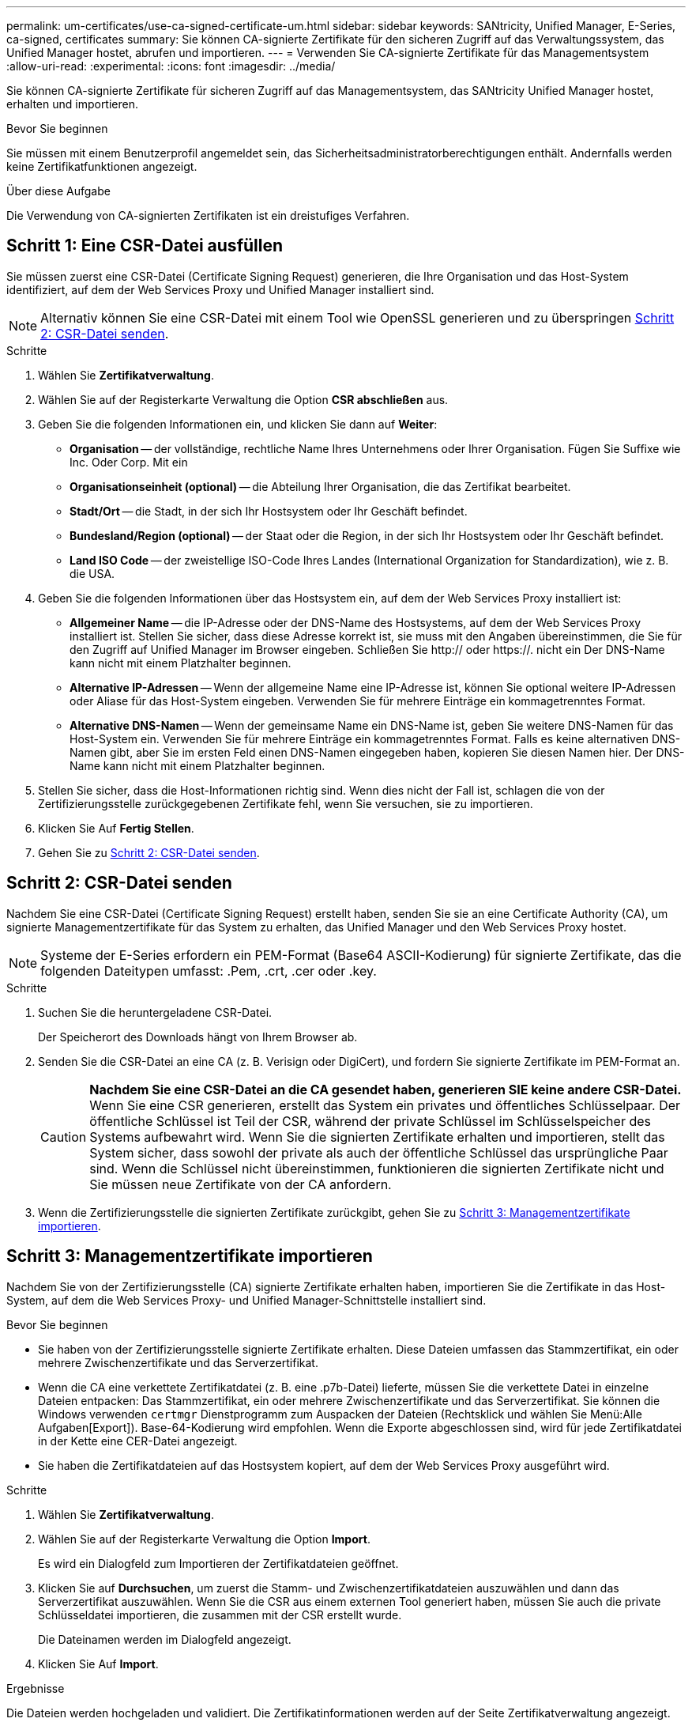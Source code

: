 ---
permalink: um-certificates/use-ca-signed-certificate-um.html 
sidebar: sidebar 
keywords: SANtricity, Unified Manager, E-Series, ca-signed, certificates 
summary: Sie können CA-signierte Zertifikate für den sicheren Zugriff auf das Verwaltungssystem, das Unified Manager hostet, abrufen und importieren. 
---
= Verwenden Sie CA-signierte Zertifikate für das Managementsystem
:allow-uri-read: 
:experimental: 
:icons: font
:imagesdir: ../media/


[role="lead"]
Sie können CA-signierte Zertifikate für sicheren Zugriff auf das Managementsystem, das SANtricity Unified Manager hostet, erhalten und importieren.

.Bevor Sie beginnen
Sie müssen mit einem Benutzerprofil angemeldet sein, das Sicherheitsadministratorberechtigungen enthält. Andernfalls werden keine Zertifikatfunktionen angezeigt.

.Über diese Aufgabe
Die Verwendung von CA-signierten Zertifikaten ist ein dreistufiges Verfahren.



== Schritt 1: Eine CSR-Datei ausfüllen

Sie müssen zuerst eine CSR-Datei (Certificate Signing Request) generieren, die Ihre Organisation und das Host-System identifiziert, auf dem der Web Services Proxy und Unified Manager installiert sind.

[NOTE]
====
Alternativ können Sie eine CSR-Datei mit einem Tool wie OpenSSL generieren und zu überspringen <<Schritt 2: CSR-Datei senden>>.

====
.Schritte
. Wählen Sie *Zertifikatverwaltung*.
. Wählen Sie auf der Registerkarte Verwaltung die Option *CSR abschließen* aus.
. Geben Sie die folgenden Informationen ein, und klicken Sie dann auf *Weiter*:
+
** *Organisation* -- der vollständige, rechtliche Name Ihres Unternehmens oder Ihrer Organisation. Fügen Sie Suffixe wie Inc. Oder Corp. Mit ein
** *Organisationseinheit (optional)* -- die Abteilung Ihrer Organisation, die das Zertifikat bearbeitet.
** *Stadt/Ort* -- die Stadt, in der sich Ihr Hostsystem oder Ihr Geschäft befindet.
** *Bundesland/Region (optional)* -- der Staat oder die Region, in der sich Ihr Hostsystem oder Ihr Geschäft befindet.
** *Land ISO Code* -- der zweistellige ISO-Code Ihres Landes (International Organization for Standardization), wie z. B. die USA.


. Geben Sie die folgenden Informationen über das Hostsystem ein, auf dem der Web Services Proxy installiert ist:
+
** *Allgemeiner Name* -- die IP-Adresse oder der DNS-Name des Hostsystems, auf dem der Web Services Proxy installiert ist. Stellen Sie sicher, dass diese Adresse korrekt ist, sie muss mit den Angaben übereinstimmen, die Sie für den Zugriff auf Unified Manager im Browser eingeben. Schließen Sie http:// oder https://. nicht ein Der DNS-Name kann nicht mit einem Platzhalter beginnen.
** *Alternative IP-Adressen* -- Wenn der allgemeine Name eine IP-Adresse ist, können Sie optional weitere IP-Adressen oder Aliase für das Host-System eingeben. Verwenden Sie für mehrere Einträge ein kommagetrenntes Format.
** *Alternative DNS-Namen* -- Wenn der gemeinsame Name ein DNS-Name ist, geben Sie weitere DNS-Namen für das Host-System ein. Verwenden Sie für mehrere Einträge ein kommagetrenntes Format. Falls es keine alternativen DNS-Namen gibt, aber Sie im ersten Feld einen DNS-Namen eingegeben haben, kopieren Sie diesen Namen hier. Der DNS-Name kann nicht mit einem Platzhalter beginnen.


. Stellen Sie sicher, dass die Host-Informationen richtig sind. Wenn dies nicht der Fall ist, schlagen die von der Zertifizierungsstelle zurückgegebenen Zertifikate fehl, wenn Sie versuchen, sie zu importieren.
. Klicken Sie Auf *Fertig Stellen*.
. Gehen Sie zu <<Schritt 2: CSR-Datei senden>>.




== Schritt 2: CSR-Datei senden

Nachdem Sie eine CSR-Datei (Certificate Signing Request) erstellt haben, senden Sie sie an eine Certificate Authority (CA), um signierte Managementzertifikate für das System zu erhalten, das Unified Manager und den Web Services Proxy hostet.


NOTE: Systeme der E-Series erfordern ein PEM-Format (Base64 ASCII-Kodierung) für signierte Zertifikate, das die folgenden Dateitypen umfasst: .Pem, .crt, .cer oder .key.

.Schritte
. Suchen Sie die heruntergeladene CSR-Datei.
+
Der Speicherort des Downloads hängt von Ihrem Browser ab.

. Senden Sie die CSR-Datei an eine CA (z. B. Verisign oder DigiCert), und fordern Sie signierte Zertifikate im PEM-Format an.
+
[CAUTION]
====
*Nachdem Sie eine CSR-Datei an die CA gesendet haben, generieren SIE keine andere CSR-Datei.* Wenn Sie eine CSR generieren, erstellt das System ein privates und öffentliches Schlüsselpaar. Der öffentliche Schlüssel ist Teil der CSR, während der private Schlüssel im Schlüsselspeicher des Systems aufbewahrt wird. Wenn Sie die signierten Zertifikate erhalten und importieren, stellt das System sicher, dass sowohl der private als auch der öffentliche Schlüssel das ursprüngliche Paar sind. Wenn die Schlüssel nicht übereinstimmen, funktionieren die signierten Zertifikate nicht und Sie müssen neue Zertifikate von der CA anfordern.

====
. Wenn die Zertifizierungsstelle die signierten Zertifikate zurückgibt, gehen Sie zu <<Schritt 3: Managementzertifikate importieren>>.




== Schritt 3: Managementzertifikate importieren

Nachdem Sie von der Zertifizierungsstelle (CA) signierte Zertifikate erhalten haben, importieren Sie die Zertifikate in das Host-System, auf dem die Web Services Proxy- und Unified Manager-Schnittstelle installiert sind.

.Bevor Sie beginnen
* Sie haben von der Zertifizierungsstelle signierte Zertifikate erhalten. Diese Dateien umfassen das Stammzertifikat, ein oder mehrere Zwischenzertifikate und das Serverzertifikat.
* Wenn die CA eine verkettete Zertifikatdatei (z. B. eine .p7b-Datei) lieferte, müssen Sie die verkettete Datei in einzelne Dateien entpacken: Das Stammzertifikat, ein oder mehrere Zwischenzertifikate und das Serverzertifikat. Sie können die Windows verwenden `certmgr` Dienstprogramm zum Auspacken der Dateien (Rechtsklick und wählen Sie Menü:Alle Aufgaben[Export]). Base-64-Kodierung wird empfohlen. Wenn die Exporte abgeschlossen sind, wird für jede Zertifikatdatei in der Kette eine CER-Datei angezeigt.
* Sie haben die Zertifikatdateien auf das Hostsystem kopiert, auf dem der Web Services Proxy ausgeführt wird.


.Schritte
. Wählen Sie *Zertifikatverwaltung*.
. Wählen Sie auf der Registerkarte Verwaltung die Option *Import*.
+
Es wird ein Dialogfeld zum Importieren der Zertifikatdateien geöffnet.

. Klicken Sie auf *Durchsuchen*, um zuerst die Stamm- und Zwischenzertifikatdateien auszuwählen und dann das Serverzertifikat auszuwählen. Wenn Sie die CSR aus einem externen Tool generiert haben, müssen Sie auch die private Schlüsseldatei importieren, die zusammen mit der CSR erstellt wurde.
+
Die Dateinamen werden im Dialogfeld angezeigt.

. Klicken Sie Auf *Import*.


.Ergebnisse
Die Dateien werden hochgeladen und validiert. Die Zertifikatinformationen werden auf der Seite Zertifikatverwaltung angezeigt.
